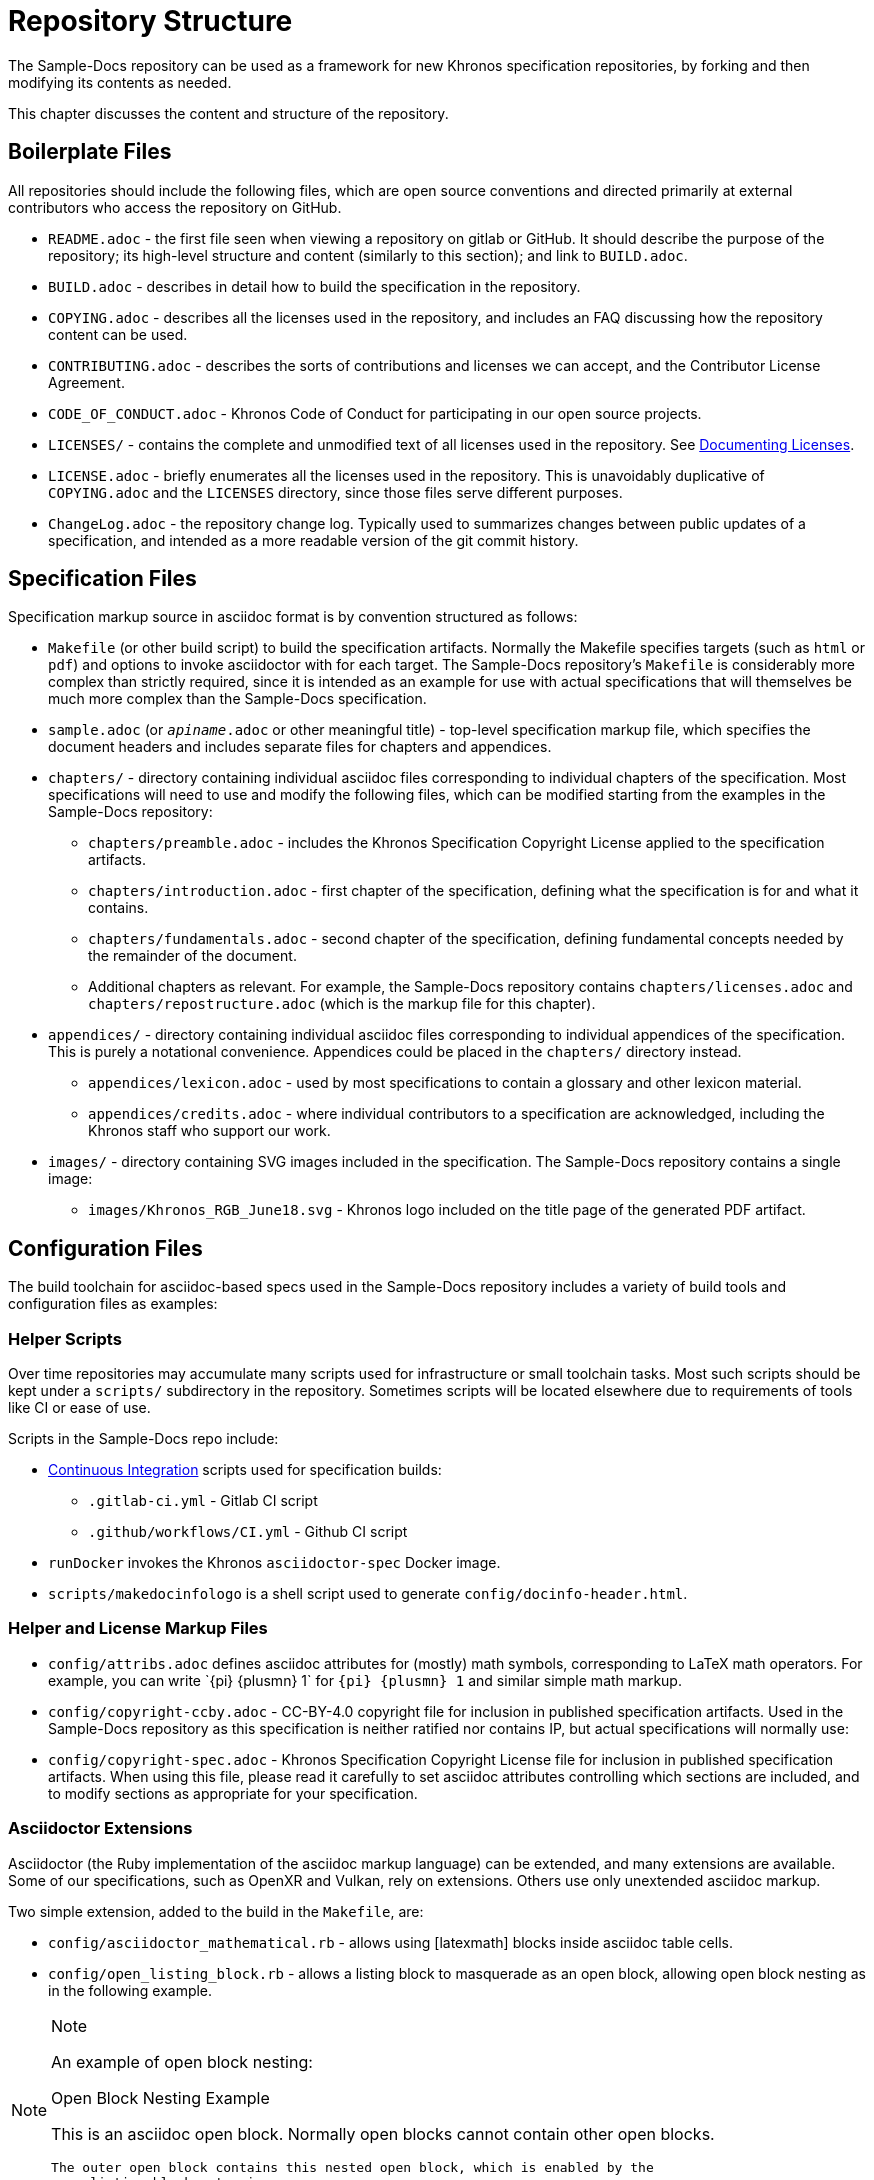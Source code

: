 // Copyright 2024 The Khronos Group Inc.
// SPDX-License-Identifier: CC-BY-4.0

[[repository-structure]]
= Repository Structure

The Sample-Docs repository can be used as a framework for new Khronos
specification repositories, by forking and then modifying its contents as
needed.

This chapter discusses the content and structure of the repository.


== Boilerplate Files

All repositories should include the following files, which are open source
conventions and directed primarily at external contributors who access the
repository on GitHub.

  * `README.adoc` - the first file seen when viewing a repository on gitlab
    or GitHub.
    It should describe the purpose of the repository; its high-level
    structure and content (similarly to this section); and link to
    `BUILD.adoc`.
  * `BUILD.adoc` - describes in detail how to build the specification in the
    repository.
  * `COPYING.adoc` - describes all the licenses used in the repository, and
    includes an FAQ discussing how the repository content can be used.
  * `CONTRIBUTING.adoc` - describes the sorts of contributions and licenses
    we can accept, and the Contributor License Agreement.
  * `CODE_OF_CONDUCT.adoc` - Khronos Code of Conduct for participating in
    our open source projects.
  * `LICENSES/` - contains the complete and unmodified text of all licenses
    used in the repository.
    See <<licenses-documenting, Documenting Licenses>>.
  * `LICENSE.adoc` - briefly enumerates all the licenses used in the
    repository.
    This is unavoidably duplicative of `COPYING.adoc` and the `LICENSES`
    directory, since those files serve different purposes.
  * `ChangeLog.adoc` - the repository change log.
    Typically used to summarizes changes between public updates of a
    specification, and intended as a more readable version of the git commit
    history.


== Specification Files

Specification markup source in asciidoc format is by convention structured
as follows:

  * `Makefile` (or other build script) to build the specification artifacts.
    Normally the Makefile specifies targets (such as `html` or `pdf`) and
    options to invoke asciidoctor with for each target.
    The Sample-Docs repository's `Makefile` is considerably more complex
    than strictly required, since it is intended as an example for use with
    actual specifications that will themselves be much more complex than the
    Sample-Docs specification.
  * `sample.adoc` (or `__apiname__.adoc` or other meaningful title) -
    top-level specification markup file, which specifies the document
    headers and includes separate files for chapters and appendices.
  * `chapters/` - directory containing individual asciidoc files
    corresponding to individual chapters of the specification.
    Most specifications will need to use and modify the following files,
    which can be modified starting from the examples in the Sample-Docs
    repository:
  ** `chapters/preamble.adoc` - includes the Khronos Specification Copyright
     License applied to the specification artifacts.
  ** `chapters/introduction.adoc` - first chapter of the specification,
     defining what the specification is for and what it contains.
  ** `chapters/fundamentals.adoc` - second chapter of the specification,
     defining fundamental concepts needed by the remainder of the document.
  ** Additional chapters as relevant.
     For example, the Sample-Docs repository contains
     `chapters/licenses.adoc` and `chapters/repostructure.adoc` (which is
     the markup file for this chapter).
  * `appendices/` - directory containing individual asciidoc files
    corresponding to individual appendices of the specification.
    This is purely a notational convenience.
    Appendices could be placed in the `chapters/` directory instead.
  ** `appendices/lexicon.adoc` - used by most specifications to contain a
     glossary and other lexicon material.
  ** `appendices/credits.adoc` - where individual contributors to a
     specification are acknowledged, including the Khronos staff who support
     our work.
  * `images/` - directory containing SVG images included in the
    specification.
    The Sample-Docs repository contains a single image:
  ** `images/Khronos_RGB_June18.svg` - Khronos logo included
     on the title page of the generated PDF artifact.


== Configuration Files

The build toolchain for asciidoc-based specs used in the Sample-Docs
repository includes a variety of build tools and configuration files as
examples:


=== Helper Scripts

Over time repositories may accumulate many scripts used for infrastructure
or small toolchain tasks.
Most such scripts should be kept under a `scripts/` subdirectory in the
repository.
Sometimes scripts will be located elsewhere due to requirements of tools
like CI or ease of use.

Scripts in the Sample-Docs repo include:

  * <<ci, Continuous Integration>> scripts used for specification builds:
  ** `.gitlab-ci.yml` - Gitlab CI script
  ** `.github/workflows/CI.yml` - Github CI script
  * `runDocker` invokes the Khronos `asciidoctor-spec` Docker image.
  * `scripts/makedocinfologo` is a shell script used to generate
    `config/docinfo-header.html`.


=== Helper and License Markup Files

  * `config/attribs.adoc` defines asciidoc attributes for (mostly) math
    symbols, corresponding to LaTeX math operators.
    For example, you can write pass:[`{pi} {plusmn} 1`] for `{pi} {plusmn}
    1` and similar simple math markup.
  * `config/copyright-ccby.adoc` - CC-BY-4.0 copyright file for
    inclusion in published specification artifacts.
    Used in the Sample-Docs repository as this specification is neither
    ratified nor contains IP, but actual specifications will normally use:
  * `config/copyright-spec.adoc` - Khronos Specification Copyright License
    file for inclusion in published specification artifacts.
    When using this file, please read it carefully to set asciidoc
    attributes controlling which sections are included, and to modify
    sections as appropriate for your specification.


=== Asciidoctor Extensions

Asciidoctor (the Ruby implementation of the asciidoc markup language) can be
extended, and many extensions are available.
Some of our specifications, such as OpenXR and Vulkan, rely on extensions.
Others use only unextended asciidoc markup.

Two simple extension, added to the build in the `Makefile`, are:

  * `config/asciidoctor_mathematical.rb` - allows using [latexmath] blocks
    inside asciidoc table cells.
  * `config/open_listing_block.rb` - allows a listing block to masquerade as
    an open block, allowing open block nesting as in the following example.

[NOTE]
.Note
====
An example of open block nesting:

[open]
.Open Block Nesting Example
--
This is an asciidoc open block.
Normally open blocks cannot contain other open blocks.

[open]
----
The outer open block contains this nested open block, which is enabled by the
open_listing_block extension.
This syntax is not allowed by unextended asciidoctor.
----
--
====


=== Asciidoc Style Files

  * `config/docinfo-header.html` is an HTML fragment injected into the
    header of output artifacts as specified by the document header
    attributes `:docinfo:` and `:docinfodir:` in `sample.adoc`.
    It includes a base64-encoded version of the Khronos logo that will
    appear near the head of the HTML document.
  * `config/khronos.css` is a slightly modified version of the standard
    asciidoctor "`colony`" theme included in HTML artifacts.
    We encourage using this CSS for consistency with other Khronos
    specifications.

[NOTE]
.Note
====
`config/docinfo-header.html` can be regenerated if a different logo than the
Khronos logo used in the Sample-Docs repository is desired, such as the logo
of an actual API being specified.

For example, the version in the Sample-Docs repository was generated by:

[source,sh]
----
config/makedocinfologo images/Khronos_RGB_June18.svg "Khronos Logo" > config/docinfo-header.html
----

The first argument is the name of an SVG file to be encoded, the second
argument is alt-text for that image.
====


